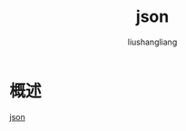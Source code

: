 # -*- coding:utf-8-*-
#+TITLE: json
#+AUTHOR: liushangliang
#+EMAIL: phenix3443+github@gmail.com

* 概述
  [[https://golang.org/pkg/encoding/json/][json]]
